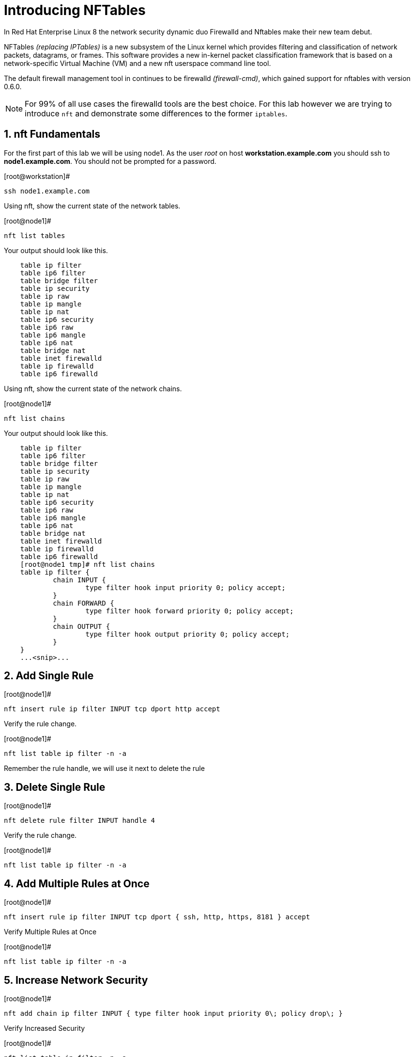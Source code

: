 :sectnums:
:sectnumlevels: 3
ifdef::env-github[]
:tip-caption: :bulb:
:note-caption: :information_source:
:important-caption: :heavy_exclamation_mark:
:caution-caption: :fire:
:warning-caption: :warning:
endif::[]

= Introducing NFTables

In Red Hat Enterprise Linux 8 the network security dynamic duo Firewalld and Nftables make their new team debut.

NFTables _(replacing IPTables)_ is a new subsystem of the Linux kernel which provides filtering and classification of network packets, datagrams, or frames. This software provides a new in-kernel packet classification framework that is based on a network-specific Virtual Machine (VM) and a new nft userspace command line tool.

The default firewall management tool in continues to be firewalld _(firewall-cmd)_, which gained support for nftables with version 0.6.0.

NOTE: For 99% of all use cases the firewalld tools are the best choice.  For this lab however we are trying to introduce `nft` and demonstrate some differences to the former `iptables`.



== nft Fundamentals

For the first part of this lab we will be using node1.  As the user _root_ on host *workstation.example.com* you should ssh to *node1.example.com*.  You should not be prompted for a password.

.[root@workstation]#
----
ssh node1.example.com
----

Using nft, show the current state of the network tables.

.[root@node1]#
----
nft list tables
----

Your output should look like this.

[source,indent=4]
----
table ip filter
table ip6 filter
table bridge filter
table ip security
table ip raw
table ip mangle
table ip nat
table ip6 security
table ip6 raw
table ip6 mangle
table ip6 nat
table bridge nat
table inet firewalld
table ip firewalld
table ip6 firewalld
----

Using nft, show the current state of the network chains.

.[root@node1]#
----
nft list chains
----

Your output should look like this.

[source,indent=4]
----
table ip filter
table ip6 filter
table bridge filter
table ip security
table ip raw
table ip mangle
table ip nat
table ip6 security
table ip6 raw
table ip6 mangle
table ip6 nat
table bridge nat
table inet firewalld
table ip firewalld
table ip6 firewalld
[root@node1 tmp]# nft list chains
table ip filter {
        chain INPUT {
                type filter hook input priority 0; policy accept;
        }
        chain FORWARD {
                type filter hook forward priority 0; policy accept;
        }
        chain OUTPUT {
                type filter hook output priority 0; policy accept;
        }
}
...<snip>...
----

== Add Single Rule

.[root@node1]#
----
nft insert rule ip filter INPUT tcp dport http accept
----

Verify the rule change.

.[root@node1]#
----
nft list table ip filter -n -a
----

Remember the rule handle, we will use it next to delete the rule

== Delete Single Rule

.[root@node1]#
----
nft delete rule filter INPUT handle 4
----

Verify the rule change.

.[root@node1]#
----
nft list table ip filter -n -a 
----

== Add Multiple Rules at Once

.[root@node1]#
----
nft insert rule ip filter INPUT tcp dport { ssh, http, https, 8181 } accept
----

Verify Multiple Rules at Once

.[root@node1]#
----
nft list table ip filter -n -a
----

== Increase Network Security

.[root@node1]#
----
nft add chain ip filter INPUT { type filter hook input priority 0\; policy drop\; }
----

Verify Increased Security

.[root@node1]#
----
nft list table ip filter -n -a
----

== Cleanup

Remove rules added during this exercise.  We begin by setting the INPUT chain default policy to accept all traffic.

.[root@node1]#
----
nft add chain ip filter INPUT { type filter hook input priority 0\; policy accept\; }
----

 Now find the handle and remove the rule currently allowing access for SSH, HTTP, HTTPS, and 8181

.[root@node1]#
----
nft list table ip filter -n -a

nft delete rule filter INPUT handle 6
----

Verify that everything is back to normal/

.[root@node1]#
----
nft list table ip filter -n -a
----
== Additional Resources

You can find more information:

  * link:https://netfilter.org/projects/nftables[Project Page]
  * link:https://en.wikipedia.org/wiki/Nftables[Wikipedia NFTables]
  * link:https://wiki.nftables.org/wiki-nftables/index.php/Main_Page[NFTables How-To]
  * link:https://wiki.nftables.org/wiki-nftables/index.php/Quick_reference-nftables_in_10_minutes[Quick Reference]

[discrete]
== End of Unit

link:../RHEL8-Workshop.adoc#toc[Return to TOC]

////
Always end files with a blank line to avoid include problems.
////
